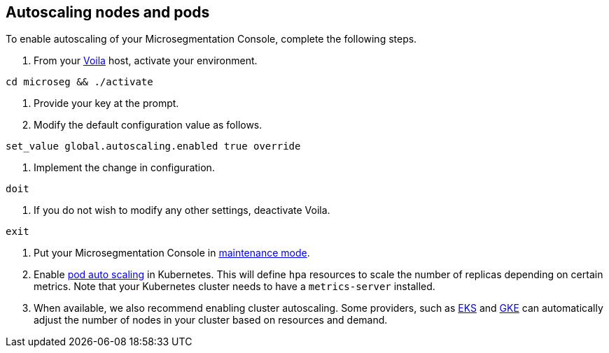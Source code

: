 == Autoscaling nodes and pods

//'''
//
//title: Autoscaling nodes and pods
//type: single
//url: "/5.0/scale/autoscale/"
//weight: 20
//menu:
//  5.0:
//    parent: "scale"
//    identifier: "autoscale"
//on-prem-only: true
//
//'''

To enable autoscaling of your Microsegmentation Console, complete the following steps.

. From your xref:../start/install-console/about-voila.adoc[Voila] host, activate your environment.

[,console]
----
cd microseg && ./activate
----

. Provide your key at the prompt.
. Modify the default configuration value as follows.

[,console]
----
set_value global.autoscaling.enabled true override
----

. Implement the change in configuration.

[,console]
----
doit
----

. If you do not wish to modify any other settings, deactivate Voila.

[,console]
----
exit
----

. Put your Microsegmentation Console in xref:../maintain/maintenance-mode.adoc[maintenance mode].
. Enable https://kubernetes.io/docs/tasks/run-application/horizontal-pod-autoscale-walkthrough/[pod auto scaling] in Kubernetes.
This will define `hpa` resources to scale the number of replicas depending on certain metrics.
Note that your Kubernetes cluster needs to have a `metrics-server` installed.
. When available, we also recommend enabling cluster autoscaling.
Some providers, such as https://docs.aws.amazon.com/eks/latest/userguide/cluster-autoscaler.html[EKS] and https://cloud.google.com/kubernetes-engine/docs/concepts/cluster-autoscaler[GKE] can automatically adjust the number of nodes in your cluster based on resources and demand.
